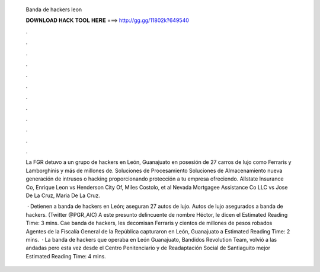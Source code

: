   Banda de hackers leon
  
  
  
  𝐃𝐎𝐖𝐍𝐋𝐎𝐀𝐃 𝐇𝐀𝐂𝐊 𝐓𝐎𝐎𝐋 𝐇𝐄𝐑𝐄 ===> http://gg.gg/11802k?649540
  
  
  
  .
  
  
  
  .
  
  
  
  .
  
  
  
  .
  
  
  
  .
  
  
  
  .
  
  
  
  .
  
  
  
  .
  
  
  
  .
  
  
  
  .
  
  
  
  .
  
  
  
  .
  
  La FGR detuvo a un grupo de hackers en León, Guanajuato en posesión de 27 carros de lujo como Ferraris y Lamborghinis y más de millones de. Soluciones de Procesamiento Soluciones de Almacenamiento nueva generación de intrusos o hacking proporcionando protección a tu empresa ofreciendo. Allstate Insurance Co, Enrique Leon vs Henderson City Of, Miles Costolo, et al Nevada Mortgagee Assistance Co LLC vs Jose De La Cruz, Maria De La Cruz.
  
   · Detienen a banda de hackers en León; aseguran 27 autos de lujo. Autos de lujo asegurados a banda de hackers. (Twitter @PGR_AIC) A este presunto delincuente de nombre Héctor, le dicen el Estimated Reading Time: 3 mins. Cae banda de hackers, les decomisan Ferraris y cientos de millones de pesos robados Agentes de la Fiscalía General de la República capturaron en León, Guanajuato a Estimated Reading Time: 2 mins.  · La banda de hackers que operaba en León Guanajuato, Bandidos Revolution Team, volvió a las andadas pero esta vez desde el Centro Penitenciario y de Readaptación Social de Santiaguito mejor Estimated Reading Time: 4 mins.
